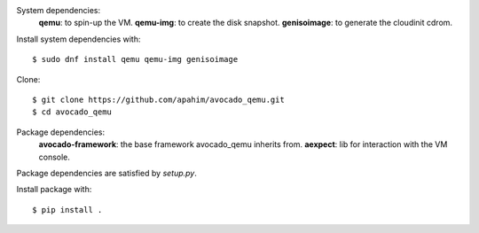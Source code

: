 System dependencies:
 **qemu**: to spin-up the VM.
 **qemu-img**: to create the disk snapshot.
 **genisoimage**: to generate the cloudinit cdrom.

Install system dependencies with::

    $ sudo dnf install qemu qemu-img genisoimage

Clone::

    $ git clone https://github.com/apahim/avocado_qemu.git
    $ cd avocado_qemu

Package dependencies:
 **avocado-framework**: the base framework avocado_qemu inherits from.
 **aexpect**: lib for interaction with the VM console.

Package dependencies are satisfied by `setup.py`.

Install package with::

    $ pip install .

